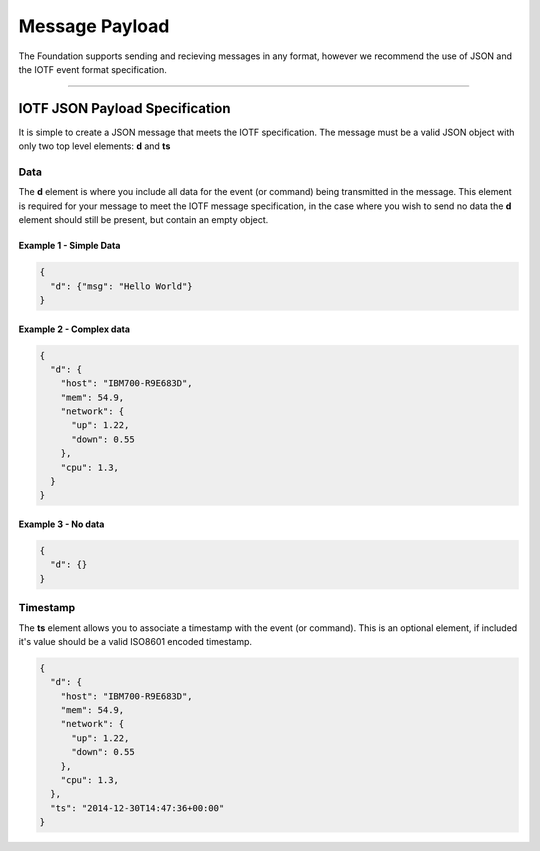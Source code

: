 Message Payload
===============

The Foundation supports sending and recieving messages in any format,
however we recommend the use of JSON and the IOTF event format
specification.


----


IOTF JSON Payload Specification
-------------------------------

It is simple to create a JSON message that meets the IOTF specification.
The message must be a valid JSON object with only two top level
elements: **d** and **ts**

Data
~~~~

The **d** element is where you include all data for the event (or
command) being transmitted in the message. This element is required for
your message to meet the IOTF message specification, in the case where
you wish to send no data the **d** element should still be present, but
contain an empty object.

Example 1 - Simple Data
^^^^^^^^^^^^^^^^^^^^^^^

.. code:: json

    {
      "d": {"msg": "Hello World"}
    }

Example 2 - Complex data
^^^^^^^^^^^^^^^^^^^^^^^^

.. code:: json

    {
      "d": {
        "host": "IBM700-R9E683D", 
        "mem": 54.9, 
        "network": {
          "up": 1.22, 
          "down": 0.55
        },
        "cpu": 1.3, 
      }
    }

Example 3 - No data
^^^^^^^^^^^^^^^^^^^

.. code:: json

    {
      "d": {}
    }

Timestamp
~~~~~~~~~

The **ts** element allows you to associate a timestamp with the event
(or command). This is an optional element, if included it's value should
be a valid ISO8601 encoded timestamp.

.. code:: json

    {
      "d": {
        "host": "IBM700-R9E683D", 
        "mem": 54.9, 
        "network": {
          "up": 1.22, 
          "down": 0.55
        },
        "cpu": 1.3, 
      },
      "ts": "2014-12-30T14:47:36+00:00"
    }
